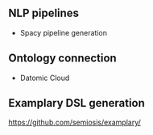 ** NLP pipelines
- Spacy pipeline generation

** Ontology connection
- Datomic Cloud

** Examplary DSL generation
https://github.com/semiosis/examplary/
